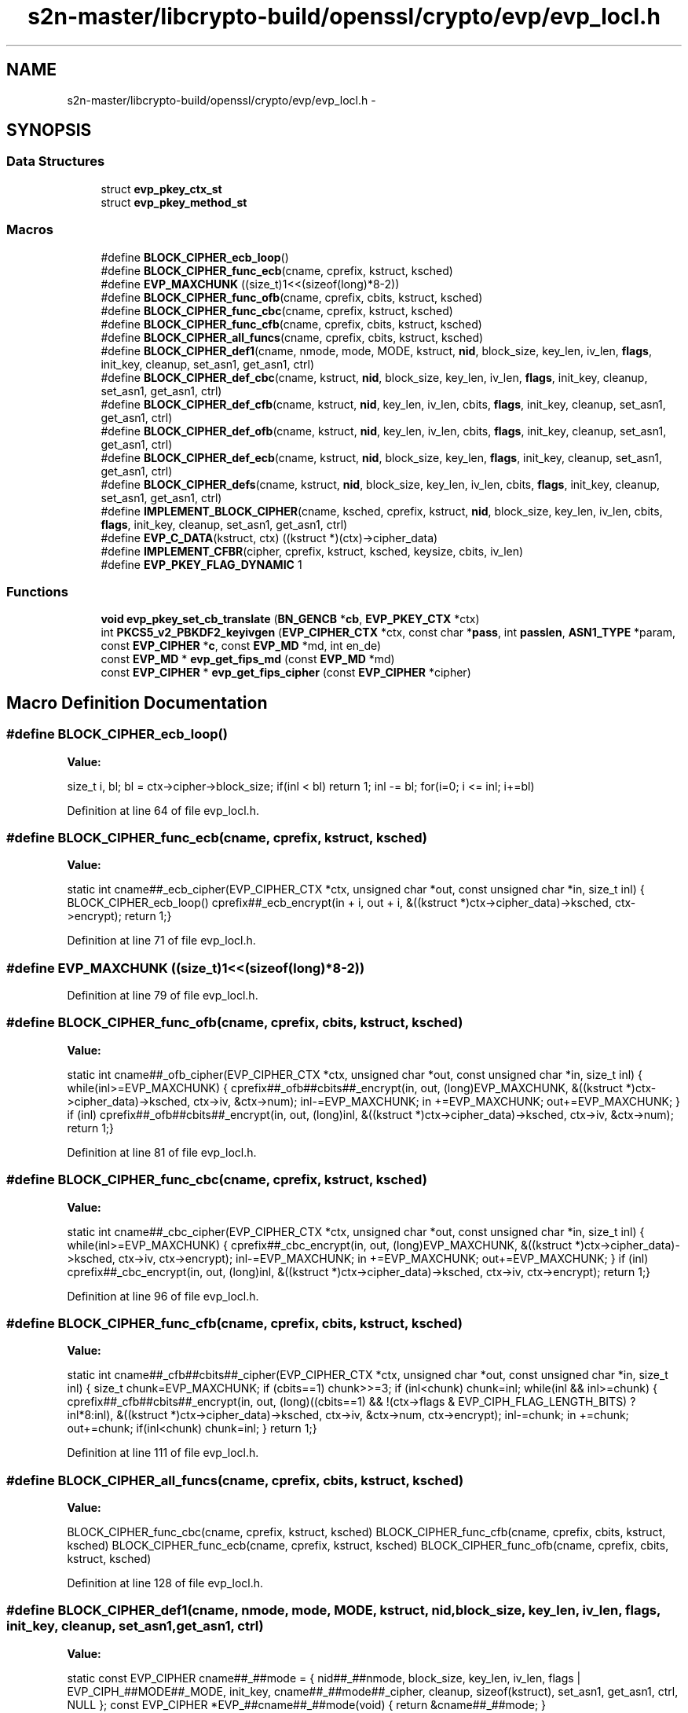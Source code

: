 .TH "s2n-master/libcrypto-build/openssl/crypto/evp/evp_locl.h" 3 "Fri Aug 19 2016" "s2n-doxygen-full" \" -*- nroff -*-
.ad l
.nh
.SH NAME
s2n-master/libcrypto-build/openssl/crypto/evp/evp_locl.h \- 
.SH SYNOPSIS
.br
.PP
.SS "Data Structures"

.in +1c
.ti -1c
.RI "struct \fBevp_pkey_ctx_st\fP"
.br
.ti -1c
.RI "struct \fBevp_pkey_method_st\fP"
.br
.in -1c
.SS "Macros"

.in +1c
.ti -1c
.RI "#define \fBBLOCK_CIPHER_ecb_loop\fP()"
.br
.ti -1c
.RI "#define \fBBLOCK_CIPHER_func_ecb\fP(cname,  cprefix,  kstruct,  ksched)"
.br
.ti -1c
.RI "#define \fBEVP_MAXCHUNK\fP   ((size_t)1<<(sizeof(long)*8\-2))"
.br
.ti -1c
.RI "#define \fBBLOCK_CIPHER_func_ofb\fP(cname,  cprefix,  cbits,  kstruct,  ksched)"
.br
.ti -1c
.RI "#define \fBBLOCK_CIPHER_func_cbc\fP(cname,  cprefix,  kstruct,  ksched)"
.br
.ti -1c
.RI "#define \fBBLOCK_CIPHER_func_cfb\fP(cname,  cprefix,  cbits,  kstruct,  ksched)"
.br
.ti -1c
.RI "#define \fBBLOCK_CIPHER_all_funcs\fP(cname,  cprefix,  cbits,  kstruct,  ksched)"
.br
.ti -1c
.RI "#define \fBBLOCK_CIPHER_def1\fP(cname,  nmode,  mode,  MODE,  kstruct,  \fBnid\fP,  block_size,  key_len,  iv_len,  \fBflags\fP,  init_key,  cleanup,  set_asn1,  get_asn1,  ctrl)"
.br
.ti -1c
.RI "#define \fBBLOCK_CIPHER_def_cbc\fP(cname,  kstruct,  \fBnid\fP,  block_size,  key_len,  iv_len,  \fBflags\fP,  init_key,  cleanup,  set_asn1,  get_asn1,  ctrl)"
.br
.ti -1c
.RI "#define \fBBLOCK_CIPHER_def_cfb\fP(cname,  kstruct,  \fBnid\fP,  key_len,  iv_len,  cbits,  \fBflags\fP,  init_key,  cleanup,  set_asn1,  get_asn1,  ctrl)"
.br
.ti -1c
.RI "#define \fBBLOCK_CIPHER_def_ofb\fP(cname,  kstruct,  \fBnid\fP,  key_len,  iv_len,  cbits,  \fBflags\fP,  init_key,  cleanup,  set_asn1,  get_asn1,  ctrl)"
.br
.ti -1c
.RI "#define \fBBLOCK_CIPHER_def_ecb\fP(cname,  kstruct,  \fBnid\fP,  block_size,  key_len,  \fBflags\fP,  init_key,  cleanup,  set_asn1,  get_asn1,  ctrl)"
.br
.ti -1c
.RI "#define \fBBLOCK_CIPHER_defs\fP(cname,  kstruct,  \fBnid\fP,  block_size,  key_len,  iv_len,  cbits,  \fBflags\fP,  init_key,  cleanup,  set_asn1,  get_asn1,  ctrl)"
.br
.ti -1c
.RI "#define \fBIMPLEMENT_BLOCK_CIPHER\fP(cname,  ksched,  cprefix,  kstruct,  \fBnid\fP,  block_size,  key_len,  iv_len,  cbits,  \fBflags\fP,  init_key,  cleanup,  set_asn1,  get_asn1,  ctrl)"
.br
.ti -1c
.RI "#define \fBEVP_C_DATA\fP(kstruct,  ctx)               ((kstruct *)(ctx)\->cipher_data)"
.br
.ti -1c
.RI "#define \fBIMPLEMENT_CFBR\fP(cipher,  cprefix,  kstruct,  ksched,  keysize,  cbits,  iv_len)"
.br
.ti -1c
.RI "#define \fBEVP_PKEY_FLAG_DYNAMIC\fP   1"
.br
.in -1c
.SS "Functions"

.in +1c
.ti -1c
.RI "\fBvoid\fP \fBevp_pkey_set_cb_translate\fP (\fBBN_GENCB\fP *\fBcb\fP, \fBEVP_PKEY_CTX\fP *ctx)"
.br
.ti -1c
.RI "int \fBPKCS5_v2_PBKDF2_keyivgen\fP (\fBEVP_CIPHER_CTX\fP *ctx, const char *\fBpass\fP, int \fBpasslen\fP, \fBASN1_TYPE\fP *param, const \fBEVP_CIPHER\fP *\fBc\fP, const \fBEVP_MD\fP *md, int en_de)"
.br
.ti -1c
.RI "const \fBEVP_MD\fP * \fBevp_get_fips_md\fP (const \fBEVP_MD\fP *md)"
.br
.ti -1c
.RI "const \fBEVP_CIPHER\fP * \fBevp_get_fips_cipher\fP (const \fBEVP_CIPHER\fP *cipher)"
.br
.in -1c
.SH "Macro Definition Documentation"
.PP 
.SS "#define BLOCK_CIPHER_ecb_loop()"
\fBValue:\fP
.PP
.nf
size_t i, bl; \
        bl = ctx->cipher->block_size;\
        if(inl < bl) return 1;\
        inl -= bl; \
        for(i=0; i <= inl; i+=bl)
.fi
.PP
Definition at line 64 of file evp_locl\&.h\&.
.SS "#define BLOCK_CIPHER_func_ecb(cname, cprefix, kstruct, ksched)"
\fBValue:\fP
.PP
.nf
static int cname##_ecb_cipher(EVP_CIPHER_CTX *ctx, unsigned char *out, const unsigned char *in, size_t inl) \
{\
        BLOCK_CIPHER_ecb_loop() \
                cprefix##_ecb_encrypt(in + i, out + i, &((kstruct *)ctx->cipher_data)->ksched, ctx->encrypt);\
        return 1;\
}
.fi
.PP
Definition at line 71 of file evp_locl\&.h\&.
.SS "#define EVP_MAXCHUNK   ((size_t)1<<(sizeof(long)*8\-2))"

.PP
Definition at line 79 of file evp_locl\&.h\&.
.SS "#define BLOCK_CIPHER_func_ofb(cname, cprefix, cbits, kstruct, ksched)"
\fBValue:\fP
.PP
.nf
static int cname##_ofb_cipher(EVP_CIPHER_CTX *ctx, unsigned char *out, const unsigned char *in, size_t inl) \
{\
        while(inl>=EVP_MAXCHUNK)\
            {\
            cprefix##_ofb##cbits##_encrypt(in, out, (long)EVP_MAXCHUNK, &((kstruct *)ctx->cipher_data)->ksched, ctx->iv, &ctx->num);\
            inl-=EVP_MAXCHUNK;\
            in +=EVP_MAXCHUNK;\
            out+=EVP_MAXCHUNK;\
            }\
        if (inl)\
            cprefix##_ofb##cbits##_encrypt(in, out, (long)inl, &((kstruct *)ctx->cipher_data)->ksched, ctx->iv, &ctx->num);\
        return 1;\
}
.fi
.PP
Definition at line 81 of file evp_locl\&.h\&.
.SS "#define BLOCK_CIPHER_func_cbc(cname, cprefix, kstruct, ksched)"
\fBValue:\fP
.PP
.nf
static int cname##_cbc_cipher(EVP_CIPHER_CTX *ctx, unsigned char *out, const unsigned char *in, size_t inl) \
{\
        while(inl>=EVP_MAXCHUNK) \
            {\
            cprefix##_cbc_encrypt(in, out, (long)EVP_MAXCHUNK, &((kstruct *)ctx->cipher_data)->ksched, ctx->iv, ctx->encrypt);\
            inl-=EVP_MAXCHUNK;\
            in +=EVP_MAXCHUNK;\
            out+=EVP_MAXCHUNK;\
            }\
        if (inl)\
            cprefix##_cbc_encrypt(in, out, (long)inl, &((kstruct *)ctx->cipher_data)->ksched, ctx->iv, ctx->encrypt);\
        return 1;\
}
.fi
.PP
Definition at line 96 of file evp_locl\&.h\&.
.SS "#define BLOCK_CIPHER_func_cfb(cname, cprefix, cbits, kstruct, ksched)"
\fBValue:\fP
.PP
.nf
static int cname##_cfb##cbits##_cipher(EVP_CIPHER_CTX *ctx, unsigned char *out, const unsigned char *in, size_t inl) \
{\
        size_t chunk=EVP_MAXCHUNK;\
        if (cbits==1)  chunk>>=3;\
        if (inl<chunk) chunk=inl;\
        while(inl && inl>=chunk)\
            {\
            cprefix##_cfb##cbits##_encrypt(in, out, (long)((cbits==1) && !(ctx->flags & EVP_CIPH_FLAG_LENGTH_BITS) ?inl*8:inl), &((kstruct *)ctx->cipher_data)->ksched, ctx->iv, &ctx->num, ctx->encrypt);\
            inl-=chunk;\
            in +=chunk;\
            out+=chunk;\
            if(inl<chunk) chunk=inl;\
            }\
        return 1;\
}
.fi
.PP
Definition at line 111 of file evp_locl\&.h\&.
.SS "#define BLOCK_CIPHER_all_funcs(cname, cprefix, cbits, kstruct, ksched)"
\fBValue:\fP
.PP
.nf
BLOCK_CIPHER_func_cbc(cname, cprefix, kstruct, ksched) \
        BLOCK_CIPHER_func_cfb(cname, cprefix, cbits, kstruct, ksched) \
        BLOCK_CIPHER_func_ecb(cname, cprefix, kstruct, ksched) \
        BLOCK_CIPHER_func_ofb(cname, cprefix, cbits, kstruct, ksched)
.fi
.PP
Definition at line 128 of file evp_locl\&.h\&.
.SS "#define BLOCK_CIPHER_def1(cname, nmode, mode, MODE, kstruct, \fBnid\fP, block_size, key_len, iv_len, \fBflags\fP, init_key, cleanup, set_asn1, get_asn1, ctrl)"
\fBValue:\fP
.PP
.nf
static const EVP_CIPHER cname##_##mode = { \
        nid##_##nmode, block_size, key_len, iv_len, \
        flags | EVP_CIPH_##MODE##_MODE, \
        init_key, \
        cname##_##mode##_cipher, \
        cleanup, \
        sizeof(kstruct), \
        set_asn1, get_asn1,\
        ctrl, \
        NULL \
}; \
const EVP_CIPHER *EVP_##cname##_##mode(void) { return &cname##_##mode; }
.fi
.PP
Definition at line 134 of file evp_locl\&.h\&.
.SS "#define BLOCK_CIPHER_def_cbc(cname, kstruct, \fBnid\fP, block_size, key_len, iv_len, \fBflags\fP, init_key, cleanup, set_asn1, get_asn1, ctrl)"
\fBValue:\fP
.PP
.nf
BLOCK_CIPHER_def1(cname, cbc, cbc, CBC, kstruct, nid, block_size, key_len, \
                  iv_len, flags, init_key, cleanup, set_asn1, get_asn1, ctrl)
.fi
.PP
Definition at line 150 of file evp_locl\&.h\&.
.SS "#define BLOCK_CIPHER_def_cfb(cname, kstruct, \fBnid\fP, key_len, iv_len, cbits, \fBflags\fP, init_key, cleanup, set_asn1, get_asn1, ctrl)"
\fBValue:\fP
.PP
.nf
BLOCK_CIPHER_def1(cname, cfb##cbits, cfb##cbits, CFB, kstruct, nid, 1, \
                  key_len, iv_len, flags, init_key, cleanup, set_asn1, \
                  get_asn1, ctrl)
.fi
.PP
Definition at line 156 of file evp_locl\&.h\&.
.SS "#define BLOCK_CIPHER_def_ofb(cname, kstruct, \fBnid\fP, key_len, iv_len, cbits, \fBflags\fP, init_key, cleanup, set_asn1, get_asn1, ctrl)"
\fBValue:\fP
.PP
.nf
BLOCK_CIPHER_def1(cname, ofb##cbits, ofb, OFB, kstruct, nid, 1, \
                  key_len, iv_len, flags, init_key, cleanup, set_asn1, \
                  get_asn1, ctrl)
.fi
.PP
Definition at line 163 of file evp_locl\&.h\&.
.SS "#define BLOCK_CIPHER_def_ecb(cname, kstruct, \fBnid\fP, block_size, key_len, \fBflags\fP, init_key, cleanup, set_asn1, get_asn1, ctrl)"
\fBValue:\fP
.PP
.nf
BLOCK_CIPHER_def1(cname, ecb, ecb, ECB, kstruct, nid, block_size, key_len, \
                  0, flags, init_key, cleanup, set_asn1, get_asn1, ctrl)
.fi
.PP
Definition at line 170 of file evp_locl\&.h\&.
.SS "#define BLOCK_CIPHER_defs(cname, kstruct, \fBnid\fP, block_size, key_len, iv_len, cbits, \fBflags\fP, init_key, cleanup, set_asn1, get_asn1, ctrl)"
\fBValue:\fP
.PP
.nf
BLOCK_CIPHER_def_cbc(cname, kstruct, nid, block_size, key_len, iv_len, flags, \
                     init_key, cleanup, set_asn1, get_asn1, ctrl) \\
BLOCK_CIPHER_def_cfb(cname, kstruct, nid, key_len, iv_len, cbits, \
                     flags, init_key, cleanup, set_asn1, get_asn1, ctrl) \\
BLOCK_CIPHER_def_ofb(cname, kstruct, nid, key_len, iv_len, cbits, \
                     flags, init_key, cleanup, set_asn1, get_asn1, ctrl) \\
BLOCK_CIPHER_def_ecb(cname, kstruct, nid, block_size, key_len, flags, \
                     init_key, cleanup, set_asn1, get_asn1, ctrl)
.fi
.PP
Definition at line 176 of file evp_locl\&.h\&.
.SS "#define IMPLEMENT_BLOCK_CIPHER(cname, ksched, cprefix, kstruct, \fBnid\fP, block_size, key_len, iv_len, cbits, \fBflags\fP, init_key, cleanup, set_asn1, get_asn1, ctrl)"
\fBValue:\fP
.PP
.nf
BLOCK_CIPHER_all_funcs(cname, cprefix, cbits, kstruct, ksched) \
        BLOCK_CIPHER_defs(cname, kstruct, nid, block_size, key_len, iv_len, \
                          cbits, flags, init_key, cleanup, set_asn1, \
                          get_asn1, ctrl)
.fi
.PP
Definition at line 246 of file evp_locl\&.h\&.
.SS "#define EVP_C_DATA(kstruct, ctx)   ((kstruct *)(ctx)\->cipher_data)"

.PP
Definition at line 255 of file evp_locl\&.h\&.
.SS "#define IMPLEMENT_CFBR(cipher, cprefix, kstruct, ksched, keysize, cbits, iv_len)"
\fBValue:\fP
.PP
.nf
BLOCK_CIPHER_func_cfb(cipher##_##keysize,cprefix,cbits,kstruct,ksched) \
        BLOCK_CIPHER_def_cfb(cipher##_##keysize,kstruct, \
                             NID_##cipher##_##keysize, keysize/8, iv_len, cbits, \
                             0, cipher##_init_key, NULL, \
                             EVP_CIPHER_set_asn1_iv, \
                             EVP_CIPHER_get_asn1_iv, \
                             NULL)
.fi
.PP
Definition at line 257 of file evp_locl\&.h\&.
.SS "#define EVP_PKEY_FLAG_DYNAMIC   1"

.PP
Definition at line 288 of file evp_locl\&.h\&.
.SH "Function Documentation"
.PP 
.SS "\fBvoid\fP evp_pkey_set_cb_translate (\fBBN_GENCB\fP * cb, \fBEVP_PKEY_CTX\fP * ctx)"

.SS "int PKCS5_v2_PBKDF2_keyivgen (\fBEVP_CIPHER_CTX\fP * ctx, const char * pass, int passlen, \fBASN1_TYPE\fP * param, const \fBEVP_CIPHER\fP * c, const \fBEVP_MD\fP * md, int en_de)"

.SS "const \fBEVP_MD\fP* evp_get_fips_md (const \fBEVP_MD\fP * md)"

.SS "const \fBEVP_CIPHER\fP* evp_get_fips_cipher (const \fBEVP_CIPHER\fP * cipher)"

.SH "Author"
.PP 
Generated automatically by Doxygen for s2n-doxygen-full from the source code\&.
